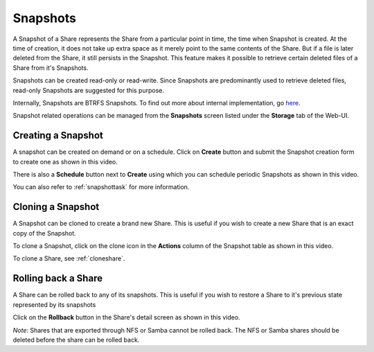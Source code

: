 .. _snapshots:

Snapshots
=========

A Snapshot of a Share represents the Share from a particular point in time, the
time when Snapshot is created. At the time of creation, it does not take up
extra space as it merely point to the same contents of the Share. But if a file
is later deleted from the Share, it still persists in the Snapshot. This
feature makes it possible to retrieve certain deleted files of a Share from
it's Snapshots.

Snapshots can be created read-only or read-write. Since Snapshots are
predominantly used to retrieve deleted files, read-only Snapshots are suggested
for this purpose.

Internally, Snapshots are BTRFS Snapshots. To find out more about internal
implementation, go `here
<http://forum.rockstor.com/t/internal-implementation-of-pools-shares-snapshots-and-clones/453>`_.

Snapshot related operations can be managed from the **Snapshots** screen listed
under the **Storage** tab of the Web-UI.

.. _createsnapshot:

Creating a Snapshot
-------------------

A snapshot can be created on demand or on a schedule. Click on **Create** button and submit the Snapshot creation form to create one as shown in this video.

.. youtube:: https://www.youtube.com/watch?v=QTQePwrYMS0

There is also a **Schedule** button next to **Create** using which you can
schedule periodic Snapshots as shown in this video.

.. youtube:: https://www.youtube.com/watch?v=PA0hneCq-AE

You can also refer to :ref:`snapshottask` for more information.


.. _clonesnapshot:

Cloning a Snapshot
------------------

A Snapshot can be cloned to create a brand new Share. This is useful if you
wish to create a new Share that is an exact copy of the Snapshot.

To clone a Snapshot, click on the clone icon in the **Actions** column of the
Snapshot table as shown in this video.

.. youtube:: https://www.youtube.com/watch?v=aySlQCx65GM

To clone a Share, see :ref:`cloneshare`.

Rolling back a Share
--------------------

A Share can be rolled back to any of its snapshots. This is useful if you wish
to restore a Share to it's previous state represented by its snapshots

Click on the **Rollback** button in the Share's detail screen as shown in this video.

.. youtube:: https://www.youtube.com/watch?v=r0SbCZ_kEBg

*Note:* Shares that are exported through NFS or Samba cannot be rolled back. The
NFS or Samba shares should be deleted before the share can be rolled back.
